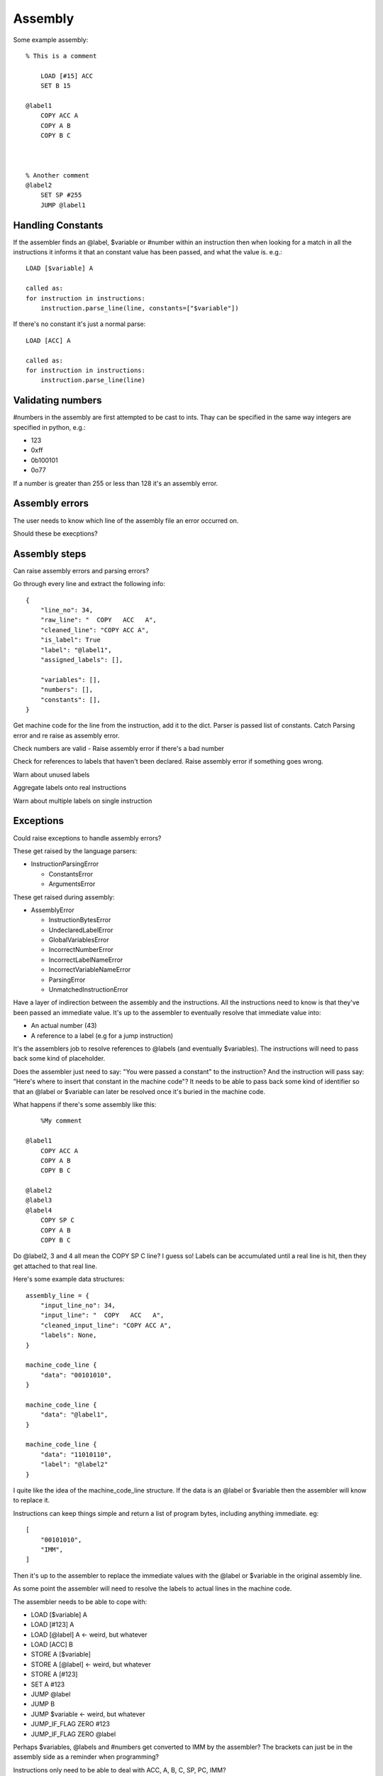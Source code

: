 Assembly
========

Some example assembly::

    % This is a comment

        LOAD [#15] ACC
        SET B 15

    @label1
        COPY ACC A
        COPY A B
        COPY B C



    % Another comment
    @label2
        SET SP #255
        JUMP @label1


Handling Constants
-------------------

If the assembler finds an @label, $variable or #number within an instruction
then when looking for a match in all the instructions it informs it that an
constant value has been passed, and what the value is. e.g.::

    LOAD [$variable] A

    called as:
    for instruction in instructions:
        instruction.parse_line(line, constants=["$variable"])

If there's no constant it's just a normal parse::

    LOAD [ACC] A

    called as:
    for instruction in instructions:
        instruction.parse_line(line)

Validating numbers
------------------

#numbers in the assembly are first attempted to be cast to ints. Thay can be
specified in the same way integers are specified in python, e.g.:

- 123
- 0xff
- 0b100101
- 0o77
  
If a number is greater than 255 or less than 128 it's an assembly error.

Assembly errors
---------------

The user needs to know which line of the assembly file an error occurred on.

Should these be execptions?

Assembly steps
--------------

Can raise assembly errors and parsing errors?

Go through every line and extract the following info::

    {
        "line_no": 34,
        "raw_line": "  COPY   ACC   A",
        "cleaned_line": "COPY ACC A",
        "is_label": True
        "label": "@label1",
        "assigned_labels": [],
        
        "variables": [],
        "numbers": [],
        "constants": [],
    }         

Get machine code for the line from the instruction, add it to the dict. Parser
is passed list of constants. Catch Parsing error and re raise as assembly error.

Check numbers are valid - Raise assembly error if there's a bad number

Check for references to labels that haven't been declared. Raise assembly error
if something goes wrong.

Warn about unused labels

Aggregate labels onto real instructions

Warn about multiple labels on single instruction


Exceptions
----------

Could raise exceptions to handle assembly errors?

These get raised by the language parsers:

- InstructionParsingError

  - ConstantsError
  - ArgumentsError

These get raised during assembly:

- AssemblyError

  - InstructionBytesError
  - UndeclaredLabelError
  - GlobalVariablesError
  - IncorrectNumberError
  - IncorrectLabelNameError
  - IncorrectVariableNameError
  - ParsingError
  - UnmatchedInstructionError

.. code-block:: python
    try:
        machine_code = assemble(filepath)
    except AssemblyError:
        print AssemblyError

    def assemble(file):
        lines = [line for line in file]

        assembly_lines = []
        for line in lines:
            assembly_lines.append(preprocess_line(line))

        check_undelcared_labels(assembly_lines)
        check_num_global_variables(assembly_lines)

        for assembly_line in assembly_lines:
            clean_line = assembly_line["clean"]
            assembly_line["machine_code"].extend(get_machine_code(clean_line))

        check_num_instruction_bytes(assembly_lines)


    def preprocess_line(line):
        pass


    def get_machine_code(line):
        if not line:
            return []
        machine_code = None
        for instruction in instructions:
            try:
                machine_code = instruction.parse_line(line)
            except InstructionParsingError as e:
                raise ParsingError(e)
        if machine_code is None:
            raise UnmatchedInstructionError()
        return machine_code

    def assembly_lines_to_machine_code(assembly_lines):
        variables = index_variables(assembly_lines)
        labels = index_labels(assembly_lines)













.. code-block:: python
    assembly_lines = []
    labels = []
    for line in file:
        cleaned = clean_line(line)

        label = get_label_def(cleaned)
        used_label = get_used_label()
        assembly_lines.append({
            "input_line_no": 34,
            "input_line": "  COPY   ACC   A",
            "cleaned_input_line": "COPY ACC A",
            "labels": None,
            "label_ref"
            "number"
            "variable"
        })


    def 




Have a layer of indirection between the assembly and the instructions.
All the instructions need to know is that they've been passed an
immediate value. It's up to the assembler to eventually resolve that immediate
value into:

- An actual number (43)
- A reference to a label (e.g for a jump instruction)

It's the assemblers job to resolve references to @labels (and eventually
$variables). The instructions will need to pass back some kind of placeholder.

Does the assembler just need to say: "You were passed a constant" to the
instruction? And the instruction will pass say: "Here's where to insert that
constant in the machine code"? It needs to be able to pass back some kind of
identifier so that an @label or $variable can later be resolved once it's buried
in the machine code.

What happens if there's some assembly like this::

        %My comment

    @label1
        COPY ACC A
        COPY A B
        COPY B C

    @label2
    @label3
    @label4
        COPY SP C
        COPY A B
        COPY B C

Do @label2, 3 and 4 all mean the COPY SP C line? I guess so! Labels can be
accumulated until a real line is hit, then they get attached to that real line.

Here's some example data structures::

    assembly_line = {
        "input_line_no": 34,
        "input_line": "  COPY   ACC   A",
        "cleaned_input_line": "COPY ACC A",
        "labels": None,
    }

    machine_code_line {
        "data": "00101010",
    }

    machine_code_line {
        "data": "@label1",
    }

    machine_code_line {
        "data": "11010110",
        "label": "@label2"
    }

I quite like the idea of the machine_code_line structure. If the data is an
@label or $variable then the assembler will know to replace it.

Instructions can keep things simple and return a list of program bytes,
including anything immediate. eg::

    [
        "00101010",
        "IMM",
    ]

Then it's up to the assembler to replace the immediate values with the @label or
$variable in the original assembly line.

As some point the assembler will need to resolve the labels to actual lines in
the machine code.

The assembler needs to be able to cope with:

- LOAD [$variable] A
- LOAD [#123] A
- LOAD [@label] A <- weird, but whatever
- LOAD [ACC] B
- STORE A [$variable]
- STORE A [@label] <- weird, but whatever
- STORE A [#123]
- SET A #123
- JUMP @label
- JUMP B
- JUMP $variable  <- weird, but whatever
- JUMP_IF_FLAG ZERO #123
- JUMP_IF_FLAG ZERO @label
  
Perhaps $variables, @labels and #numbers get converted to IMM by the assembler?
The brackets can just be in the assembly side as a reminder when programming?

Instructions only need to be able to deal with ACC, A, B, C, SP, PC, IMM?

Given ``LOAD [$variable] A`` the assembler should only replace $variable to
arrive at: ``LOAD [IMM] A``.

A user shouldn't be able to write things like:

- ``LOAD [IMM] A``
- ``LOAD [SP+/-] A``
- ``LOAD [SP+/-] IMM``
- ``JUMP SP+/-``
  
The assembler won't end up being able to replace that with a real value later.
It would also trick the instruction matcher as the assembler is meant to pass
IMM to designate an immediate value.

An instruction should be responsible for determining if the line is valid.

Should the assembler inform the instruction if it's being passed a
placeholder/immediate value?

 Could do:

- A list of allowed tokens in assembly files
- A special function that the assembler calls if it's passing through a
  placeholder

We need to be able to point the user back at at line in the assembly file to:

- Warn if a line has multiple labels
- Warn if a label is unused
- Error if you try to jump to an undefined label
  
Does this mean resole @labels while parsing the raw lines?

Constants start with a # but could be int, binary or hex. #i #b #h and it
defaults to int? Use python notation and then ``int(value_string, 0)`` e.g.

- #123
- #0x4f
- #0o77
- #0b1001010

Tests!

- Assembly files with only @labels in
- What happens when you do LOAD [[#123]] A
- Assembly files with only comments
- assembly files with only empty lines
